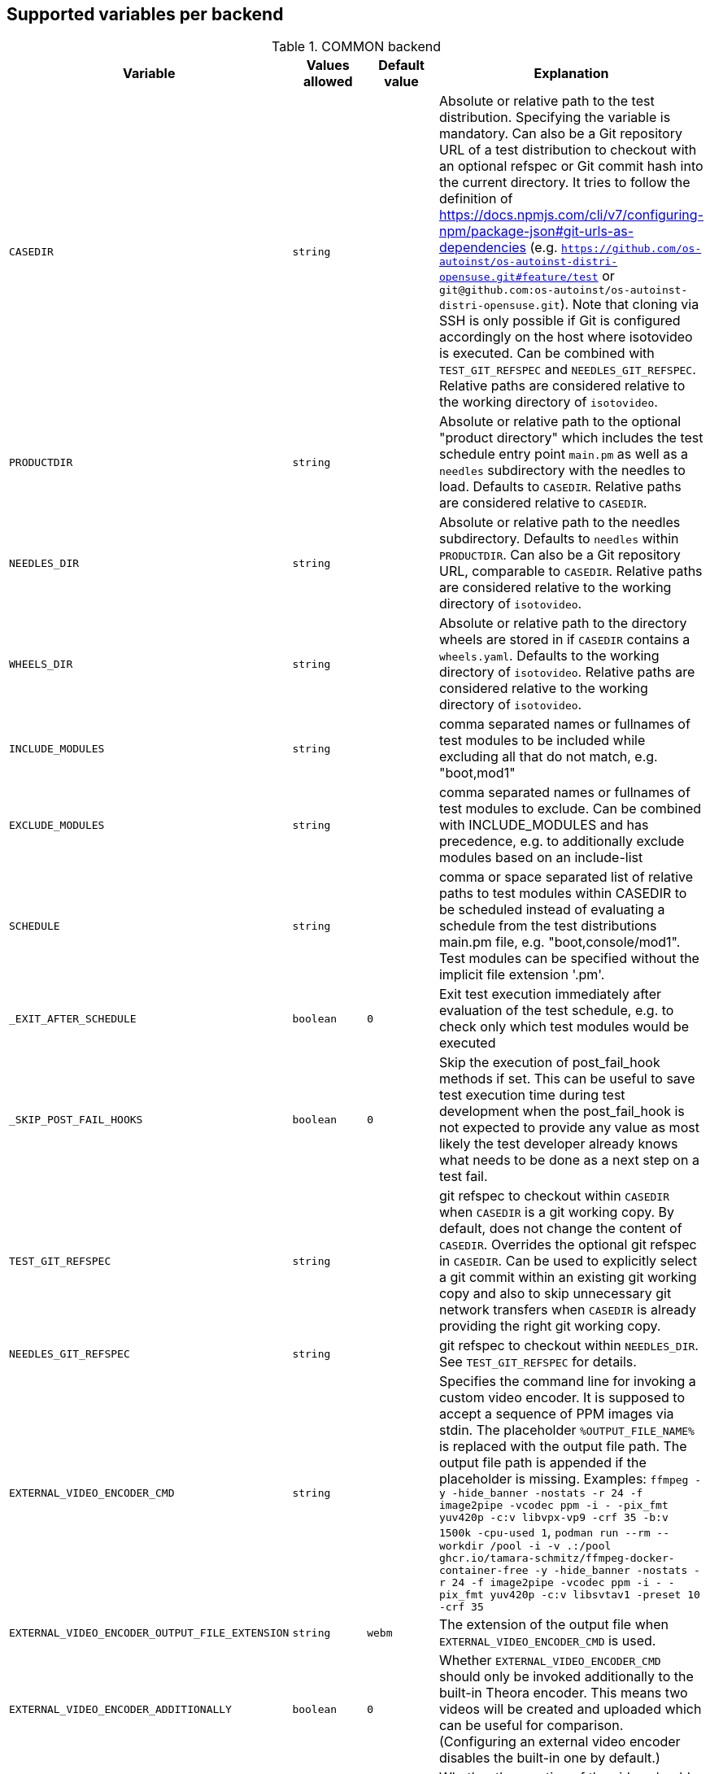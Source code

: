 Supported variables per backend
-------------------------------

.COMMON backend
[grid="rows",format="csv"]
[options="header",cols="^m,^m,^m,v",separator=";"]
|====================
Variable;Values allowed;Default value;Explanation
CASEDIR;string;;Absolute or relative path to the test distribution. Specifying the variable is mandatory. Can also be a Git repository URL of a test distribution to checkout with an optional refspec or Git commit hash into the current directory. It tries to follow the definition of https://docs.npmjs.com/cli/v7/configuring-npm/package-json#git-urls-as-dependencies (e.g. `https://github.com/os-autoinst/os-autoinst-distri-opensuse.git#feature/test` or `git@github.com:os-autoinst/os-autoinst-distri-opensuse.git`). Note that cloning via SSH is only possible if Git is configured accordingly on the host where isotovideo is executed. Can be combined with `TEST_GIT_REFSPEC` and `NEEDLES_GIT_REFSPEC`. Relative paths are considered relative to the working directory of `isotovideo`.
PRODUCTDIR;string;;Absolute or relative path to the optional "product directory" which includes the test schedule entry point `main.pm` as well as a `needles` subdirectory with the needles to load. Defaults to `CASEDIR`. Relative paths are considered relative to `CASEDIR`.
NEEDLES_DIR;string;;Absolute or relative path to the needles subdirectory. Defaults to `needles` within `PRODUCTDIR`. Can also be a Git repository URL, comparable to `CASEDIR`. Relative paths are considered relative to the working directory of `isotovideo`.
WHEELS_DIR;string;;Absolute or relative path to the directory wheels are stored in if `CASEDIR` contains a `wheels.yaml`. Defaults to the working directory of `isotovideo`. Relative paths are considered relative to the working directory of `isotovideo`.
INCLUDE_MODULES;string;;comma separated names or fullnames of test modules to be included while excluding all that do not match, e.g. "boot,mod1"
EXCLUDE_MODULES;string;;comma separated names or fullnames of test modules to exclude. Can be combined with INCLUDE_MODULES and has precedence, e.g. to additionally exclude modules based on an include-list
SCHEDULE;string;;comma or space separated list of relative paths to test modules within CASEDIR to be scheduled instead of evaluating a schedule from the test distributions main.pm file, e.g. "boot,console/mod1". Test modules can be specified without the implicit file extension '.pm'.
_EXIT_AFTER_SCHEDULE;boolean;0;Exit test execution immediately after evaluation of the test schedule, e.g. to check only which test modules would be executed
_SKIP_POST_FAIL_HOOKS;boolean;0;Skip the execution of post_fail_hook methods if set. This can be useful to save test execution time during test development when the post_fail_hook is not expected to provide any value as most likely the test developer already knows what needs to be done as a next step on a test fail.
TEST_GIT_REFSPEC;string;;git refspec to checkout within `CASEDIR` when `CASEDIR` is a git working copy. By default, does not change the content of `CASEDIR`. Overrides the optional git refspec in `CASEDIR`. Can be used to explicitly select a git commit within an existing git working copy and also to skip unnecessary git network transfers when `CASEDIR` is already providing the right git working copy.
NEEDLES_GIT_REFSPEC;string;;git refspec to checkout within `NEEDLES_DIR`. See `TEST_GIT_REFSPEC` for details.
EXTERNAL_VIDEO_ENCODER_CMD;string;;Specifies the command line for invoking a custom video encoder. It is supposed to accept a sequence of PPM images via stdin. The placeholder `%OUTPUT_FILE_NAME%` is replaced with the output file path. The output file path is appended if the placeholder is missing. Examples: `ffmpeg -y -hide_banner -nostats -r 24 -f image2pipe -vcodec ppm -i - -pix_fmt yuv420p -c:v libvpx-vp9 -crf 35 -b:v 1500k -cpu-used 1`, `podman run --rm --workdir /pool -i -v .:/pool ghcr.io/tamara-schmitz/ffmpeg-docker-container-free -y -hide_banner -nostats -r 24 -f image2pipe -vcodec ppm -i - -pix_fmt yuv420p -c:v libsvtav1 -preset 10 -crf 35`
EXTERNAL_VIDEO_ENCODER_OUTPUT_FILE_EXTENSION;string;webm;The extension of the output file when `EXTERNAL_VIDEO_ENCODER_CMD` is used.
EXTERNAL_VIDEO_ENCODER_ADDITIONALLY;boolean;0;Whether `EXTERNAL_VIDEO_ENCODER_CMD` should only be invoked additionally to the built-in Theora encoder. This means two videos will be created and uploaded which can be useful for comparison. (Configuring an external video encoder disables the built-in one by default.)
NOVIDEO;boolean;0;Whether the creation of the video should be disabled and also any `EXTERNAL_VIDEO_ENCODER_` variables be ignored.
NO_DEBUG_IO;boolean;0;Disable the I/O debug output in case of needle comparison times longer than expected
OSUTILS_WAIT_ATTEMPT_INTERVAL;float;1;The interval in seconds between "attempts" in osutils, e.g. used for connections to qemu qmp backend
SCREENSHOTINTERVAL;float;0.5;The interval in seconds at which screenshots are taken internally
SSH_COMMAND_TIMEOUT_S;integer;300;Timeout for any SSH based command in SSH based consoles, disabled for a value of 0. Time in seconds.
SSH_CONNECT_RETRY;integer;5;Maximum retries to connect to SSH based console targets
SSH_CONNECT_RETRY_INTERVAL;float;10;Interval in seconds between retries to connect to SSH based console targets. Related to SSH_CONNECT_RETRY
VNC_STALL_THRESHOLD;integer;4;Time after which is VNC considered stalled
VNC_TYPING_LIMIT;integer;30;Maximum number of keys per second
VNC_CONNECT_TIMEOUT_LOCAL;integer;10;Timeout for local VNC connections in seconds
VNC_CONNECT_TIMEOUT_REMOTE;integer;60;Timeout for remote VNC connections in seconds
_CHKSEL_RATE_WAIT_TIME;integer;30;The amount of time isotovideo is going to wait for the VNC console to become responsive
_CHKSEL_RATE_HITS;integer;15000;The amount of times, the select should return the same fileno during the _CHKSEL_RATE_WAIT_TIME seconds, to consider the VNC console unresponsive
TIMEOUT_SCALE;integer;1;This scale parameter can be used based on performance of workers to prevent false positive timeouts based on differing worker performance.
PAUSE_AT;string;;Test module (name or fullname) to pause test execution at. To be used together with the openQA developer mode which also allows to continue test execution again. Note that this does not start a developer mode session. So you still need to confirm taking control over the test to access the developer mode controls.
PAUSE_ON_SCREEN_MISMATCH;boolean;0;Pause test execution on the next screen mismatch. Same notes as for `PAUSE_AT` apply.
PAUSE_ON_NEXT_COMMAND;boolean;0;Pause test execution on the next test API command. Same notes as for `PAUSE_AT` apply.
PAUSE_ON_FAILURE;boolean;0;Pause test execution on a test failure (instead of invoking the post-fail hook and terminating). Same notes as for `PAUSE_AT` apply.
_QUIET_SCRIPT_CALLS;boolean;0;Add quiet flag to all the calls to script_run, script_output and validate_script_output. It will omit all the squares "wait_serial expected" on the Details view of the test case. This option might be useful for serial terminal tests.
_WAIT_STILL_SCREEN_ON_HERE_DOC_INPUT;float;0;If this value is greater then 0, it is used by `wait_still_screen` before starting to write the script into the here document used in `testapi::script_output()` function (see: poo#60566). By default this depends on the backend.
AUTOINST_URL_HOSTNAME;string;;hostname or IP address of host running the autoinst webserver endpoint, defaults to the local IP address within the qemu network for the qemu backend or the `WORKER_HOSTNAME` otherwise.
UPLOAD_METER;boolean;0;Display curl progress meter in `upload_logs()` and `upload_assets()` test API functions.
UPLOAD_MAX_MESSAGE_SIZE_GB;integer;0;Specifies the max. upload size in GiB for the test API functions `upload_logs()` and `upload_assets()` and the underlying command server API. Zero denotes infinity.
UPLOAD_INACTIVITY_TIMEOUT;integer;300;Specifies the inactivity timeout in seconds for the test API functions `upload_logs()` and `upload_assets()` and underlying the command server API.
NO_DEPRECATE_BACKEND_$backend;boolean;0;Only warn about deprecated backends instead of aborting
XRES;integer;1024;Resolution of display on x axis. Sets the resolution of the video encoder, and in qemu, the initial console resolution when OFW is set (Power and SPARC), and the EDID resolution for devices that support EDID
YRES;integer;768;Resolution of display on y axis. Sets the resolution of the video encoder, and in qemu, the initial console resolution when OFW is set (Power and SPARC), and the EDID resolution for devices that support EDID
VIDEO_ENCODER_BLOCKING_PIPE;boolean;0;Whether the pipe for writing data to the video encoder should be blocking or not. Making it blocking might allow following the live view in realtime despite large screenshot file sizes but it is not a well tested configuration
DEFAULT_CLICK_SLEEP;float;0.15;Default single click time in seconds
DEFAULT_DCLICK_SLEEP;float;0.10;Default double/triple click time in seconds (both press time and interval between clicks)

|====================

.ZVM backend
[grid="rows",format="csv"]
[options="header",cols="^m,^m,^m,v",separator=";"]
|====================
Variable;Values allowed;Default value;Explanation
ZVM_HOST;string;;Sets the remote hostname.
ZVM_GUEST;string;;Sets the remote username.
ZVM_PASSWORD;string;;Sets the remote password.
|====================

.SSH backend
[grid="rows",format="csv"]
[options="header",cols="^m,^m,^m,v",separator=";"]
|====================
Variable;Values allowed;Default value;Explanation
_SSH_SERVER_ALIVE_COUNT_MAX;integer;480;Sets the number of server alive messages which may be sent without receiving any messages back from the server. If this threshold is reached while server alive messages are being sent, ssh will disconnect from the server, terminating the session.  The server alive mechanism is valuable when the client or server depend on knowing when a connection has become inactive.
_SSH_SERVER_ALIVE_INTERVAL;integer;60;Sets a timeout interval in seconds after which if no data has been received from the server, client will send a message through the encrypted channel to request a response from the server.
|====================

.IPMI backend
[grid="rows",format="csv"]
[options="header",cols="^m,^m,^m,v",separator=";"]
|====================
Variable;Values allowed;Default value;Explanation
HARDWARE_CONSOLE_LOG;boolean;undef;Enable direct log capture of sol console, disabled by default
IPMI_HOSTNAME;string;undef;Hostname/IP for IPMI interface
IPMI_PASSWORD;string;undef;Password for the IPMI interface
IPMI_USER;string;undef;Username for the IPMI interface
IPMI_DO_NOT_POWER_OFF;boolean;undef;Don't power off the machine after test
IPMI_DO_NOT_RESTART_HOST;boolean;undef;Don't restart the machine before test
IPMI_BACKEND_MC_RESET;boolean;undef;Reset ipmi main board before test for sol console stability
IPMI_SKIP_SELFTEST;boolean;undef;Don't perform BMC selftest
IPMI_HW;string;supermicro;Hardware used for IPMI interface
IPMI_MC_RESET_MAX_TRIES;integer;5;Maximum number of overall retries for mc reset
IPMI_MC_RESET_SLEEP_TIME_S;integer;10;Time to sleep after sending mc reset command before trying to control IPMI
IPMI_MC_RESET_TIMEOUT;integer;60;Counts to try to reach IPMI interface after mc reset
IPMI_MC_RESET_PING_COUNT;integer;1;Ping counts that must be successful after mc reset
IPMI_MC_RESET_IPMI_TRIES;integer;3;Maximum number of IPMI command tries that are conducted after mc reset
IPMI_SOL_PERSISTENT_CONSOLE;boolean;1;Make SOL console persistent and don't reset it, enabled by default
IPMI_$_;;;Internal iterator variable
WORKER_HOSTNAME;string;undef;Worker hostname
|====================

.QEMU backend
[grid="rows",format="csv"]
[options="header",cols="^m,^m,^m,v",separator=";"]
|====================
Variable;Values allowed;Default value;Explanation
ARCH;x86_64|i686|aarch64|...;depends on tested medium;Architecture of VM.
ATACONTROLLER;see qemu -device ?, e. g. for SATA: ich9-ahci;;Controller for ATA devices, needed for connecting disks as SATA.
BIOS;;;Set the filename for the BIOS
BOOT_HDD_IMAGE;boolean;;enables boot from HDD_1 (BOOTFROM has higher priority)
BOOT_MENU;boolean;undef;enables boot menu for selection of boot device
BOOT_MENU_TIMEOUT;integer;5000;boot menu timeout in ms. Needs BOOT_MENU
BOOTFROM;chars;undef;Influences order of boot devices. Multi boot order is not supported. This variable can be overriden by `PXEBOOT`. See qemu -boot option and PXEBOOT variable.
CDMODEL;see qemu -device ?;undef;Storage device for virtualized CD
DELAYED_START;boolean;;delay vm cpu start until resume_vm() is called
FIDO2;boolean;0;Enable FIDO2 hardware token
HDDMODEL;see qemu -device ?;virtio-blk;Storage device for virtualized HDD.
HDDMODEL_$_;see qemu -device ?;virtio-blk;Storage device for virtualized HDD. Overrides global HDDMODEL for HDD_$i
HDDSIZEGB;integer;10;Creates HDD with specified size in GiB
HDD_$i;filename;;Filename of HDD image to be used for VM. Up to 9
HDDNUMQUEUES_$i;integer;-1;see qemu-system-x86_64 -device nvme,help - set the number of queues for HDD_$i
ISO;filename;;Filename of ISO file to be attached to VM
ISO_$i;filename;;Additional ISO to be attached to VM. Up to 9
KEEPHDDS;boolean;;Leave created HDD after test finishes. Useful for debugging tests
LAPTOP;boolean or filename;0;If 1, loads HP EliteBook 820 G1 DMI. If filename, loads specified DMI
MAKETESTSNAPSHOTS;boolean;0;Save snapshot for each test module in qcow image
MULTIPATH;boolean;0;Add HDD drives as multipath devices. Override HDDMODEL to virtio-scsi-pci
NBF;boolean;0;open source network boot firmware e.g. to attach iscsi target on boot http://ipxe.org/
NICMAC;any MAC address;52:54:00:12:34:56;MAC address to be assigned to virtual network card
NICMODEL;see qemu -device ?;virtio-net;Network device virtual NIC.
NICTYPE;user|tap|vde;user;Instruct QEMU to either use user networking or to connect virtual NIC to existin system TAP device
NICTYPE_USER_OPTIONS;string;undef;Arbitrary options for NICTYPE
NICVLAN;integer;undef;Comma-separated list of network (vlan) numbers to which the NIC should be connected, assigned by scheduler to jobs with NICTYPE != user
NUMDISKS;integer;1;Number of disks to be created and attached to VM, can be 0 to disable disks, if using RAIDLEVEL, will be set to 4
OFFLINE_SUT;boolean;0;Disable network for a VM
OFW;boolean;0;QEMU Open Firmware is in use
OVS_DEBUG;integer;undef;Set debug mode if value is 1
QEMU_ONLY_EXEC;boolean;undef;If set, only execute the qemu process but return early before connecting to the process. This can be helpful for cutting testing time or to connect to the qemu process manually.
QEMU_WAIT_FINISH;boolean;undef;Only used for internal testing, see comment in t/18-qemu-options.t for details.
QEMU_OVERRIDE_VIDEO_DEVICE_AARCH64;boolean;undef;(Deprecated, set QEMU_VIDEO_DEVICE=VGA) If set, and QEMU_VIDEO_DEVICE is not set, for arm systems use VGA as video adapter instead of virtio-gpu-pci
QEMU_DISABLE_SNAPSHOTS;boolean;undef;If set, disable snapshots in QEMU. This needs to be set when using vmdk disk images or in case the worker has slow disks to avoid save_vm calls failing due to timeouts (See https://bugzilla.suse.com/show_bug.cgi?id=1035453[bsc#1035453])
QEMU_QMP_CONNECT_ATTEMPTS;integer;20;The number of attempts to connect to qemu qmp. Usually used for internal testing
PATHCNT;integer;2;Number of paths in MULTIPATH scenario
PXEBOOT;boolean or 'once';0;Boot VM from network, on every boot or only once if set to 'once'. If value is 1 or 'once' it sets `bootindex=N` for each network device.
QEMU;QEMU binary filename;undef;Filename of QEMU binary to use
QEMUCLUSTERS;integer;undef;Number of CPU clusters used by VM
QEMUCORES;integer;undef;Number of CPU cores used by VM
QEMUCPU;see qemu -cpu ?;undef;CPU to emulate
QEMUCPUS;integer;1;Number of CPUs to assign to VM
QEMUDIES;integer;undef;Number of CPU dies used by VM
QEMUMACHINE;see qemu -machine ?;undef;Machine and chipset to emulate
QEMUPORT;integer;20002 + worker instance * 10;Port on which QEMU monitor should listen
QEMURAM;integer;1024;Size of RAM of VM in MiB
QEMUSOCKETS;integer;undef;Number of CPU sockets used by VM
QEMUTHREADS;integer;undef;Number of CPU threads used by VM
QEMUTPM;'instance' or appropriate value for local swtpm config;undef;Configure VM to use a TPM emulator device, with appropriate args for the arch. If a TPM device is available at QEMUTPM_PATH_PREFIX + X, where X is the value of QEMUTPM or the worker instance number if QEMUTPM is set to 'instance', it will be used. Otherwise it will be created at test startup. See QEMUTPM_VER in the latter case.
QEMUTPM_VER;'1.2' or '2.0' depending on which TPM chip should be emulated;'2.0';If no TPM device has been setup otherwise, swtpm will be used internally to create one with a socket at /tmp/mytpmX
QEMUTPM_PATH_PREFIX;string;'/tmp/mytpm';Path prefix to use or create TPM emulator device in
QEMUVGA;virtio,qxl,cirrus,std;See QEMU_VIDEO_DEVICE;(Deprecated, use QEMU_VIDEO_DEVICE instead) VGA device to use with VM (will be converted to a matching -device parameter)
QEMU_COMPRESS_QCOW2;boolean;1;compress qcow2 images intended for upload
QEMU_IMG_CREATE_TRIES;integer;3;Define number of tries for qemu-img commands
QEMU_HUGE_PAGES_PATH;string;undef;Define a path to use huge pages (e.g. /dev/hugepages/)
QEMU_HOST_IP;string;10.0.2.2;The VM host IP used in usermode networking. Set `NICTYPE=user` and NICTYPE_USER_OPTIONS accordingly to match following https://wiki.qemu.org/Documentation/Networking#User_Networking_.28SLIRP.29
QEMU_MAX_MIGRATION_TIME;integer;240;Maximum time in seconds a migration to file may take for example for snapshot creation before being forcefully aborted.
QEMU_NO_FDC_SET;boolean;0;Don't disable the floppy drive.
QEMU_NO_KVM;boolean;0;Don't use KVM acceleration.
QEMU_NO_TABLET;boolean;0;Don't use USB tablet.
QEMU_VIRTIO_RNG;boolean;1;Enable virtio random number generator
QEMU_NUMA;boolean;0;Enable NUMA simulation, requires QEMUCPUS to be greater than one
QEMU_SMBIOS;see qemu -smbios ?;undef;pass this value to qemu -smbios
QEMU_SOUNDHW;see qemu -soundhw ?;had;pass this value to qemu -soundhw (for qemu < 4.2)
QEMU_AUDIODEV;see qemu -device ?;intel-hda;Audio device to use with audiodev to qemu -device (for qemu >= 4.2)
QEMU_AUDIOBACKEND;see qemu -audio-help;none;Audio backend to use with audiodev (for qemu >= 4.2)
QEMU_COMPRESS_LEVEL;integer;6;Sets the compression level used for memory dumps and snapshots. Zero turns compression off and 9 is the maximum level. Generally there is little improvement in compression ratio by increasing the level, but the CPU time can be high on some platforms.
QEMU_COMPRESS_THREADS;integer;QEMUCPUS;Number of threads used for compressing memory dumps and snapshots.
QEMU_NON_FATAL_DBUS_CALL;boolean;0;Ignore failed dbus calls and ignore instead of fatal exits
QEMU_MAX_BANDWIDTH;integer;INT_MAX;Limits the transfer rate during a snapshot.
QEMU_DUMP_COMPRESS_METHOD;string;xz;The compression to use during a memory dump. Can be set to xz, bzip2 or internal (QEMU's internal compression, not compatible with crash or gdb). If xz is set, but not available, it will fallback to bzip2. Also see QEMU_COMPRESSION_LEVEL.
QEMU_APPEND;string;;Append parameters on qemu command line. The first item will have '-' prepended to it.
QEMU_ENABLE_SMBD;boolean;0;Enable QEMU's built-in samba service for user network. Exported worker's pool will be accessible on `\\10.0.2.4\qemu` share. Requires `smbd` to be installed (usually part of the `samba` package).
VIRTIO_CONSOLE;boolean;1;Enable/disable virtio console. (@see `-device virtconsole` qemu option)
VIRTIO_CONSOLE_NUM;integer;1;Number of virtio consoles.
QEMU_BALLOON_TARGET;integer;undef;The target guest RAM usage before a snapshot is taken. It is intended to speed up snapshots by forcing the guest to drop various caches. Setting this enables the virtio-balloon device which requires a kernel with a virtio-balloon driver. Setting this far below the RAM required by the guest will probably cause the guest to panic or deadlock. However it should be able to cope with it being set slightly below what is needed.
QEMU_BALLOON_TIMEOUT;integer;5;Timeout for qemu balloon operations
RAIDLEVEL;;;Set the raid level, affects NUMDISKS.
SKIPTO;full name of test module;;Restore VM from snapshot and continue by running specified test module. Needs HDD image with snapshots present
TAPDEV;device name;undef;TAP device name to which virtual NIC should be connected. Usually undef so automatic matching is used
TAPDOWNSCRIPT;string;undef;Script used during the backend network shutdown
TAPSCRIPT;;;Script used during the backend network creation
TESTDEBUG;boolean;0;Enable test debugging: override 'milestone' and 'fatal' test flags to 1. Snapshot are created after each successful test module and each fail aborts test run
UEFI;boolean;0;Enable UEFI
UEFI_PFLASH_CODE;string;;Specify the file name of the UEFI firmware code which will be loaded onto a read-only PFLASH drive
UEFI_PFLASH_VARS;string;;Specify the file name which contains the UEFI firmware variables which will be loaded onto a mutable PFLASH drive
PUBLISH_PFLASH_VARS;string;;Specify the file name to publish the UEFI vars file as
UEFI_PFLASH;boolean;0;(Deprecated, use UEFI_PFLASH_VARS) Enable the pflash mode to write the UEFI variables directly into the firmware file instead of NVvars in the EFI system partition
UEFI_BIOS;;;Deprecated, use UEFI_PFLASH_CODE
USBBOOT;boolean;0;Mount ISO as USB disk and boot VM from it
USBSIZEGB;integer;size of ISO;Size of USB disk for USBBOOT
VDE_PORT;integer;worker instance + 10;number of vde switch port to connect
VDE_SOCKETDIR;string;.;directory where vde_switch control socket is to be found
VDE_USE_SLIRP;integer;1;whether to start slirpvde
VNC;integer;worker instance + 90;Display on which VNC server is running. Actual port is 5900 + VNC
VNC_EXTRA_VARS;string;;Additional variables passed to the qemu VNC parameter (`-vnc`)
VNCKB;;;Set the keyboard layout if you are not using en-us
WORKER_CLASS;string;undef;qemu system types
WORKER_HOSTNAME;string;undef;Worker hostname
QEMU_VIDEO_DEVICE;string;virtio-gpu-pci on ARM, VGA otherwise;Video device to use with VM (using -device, not -vga). Can have options appended e.g. "virtio-gpu-gl,edid=on", but it is better to set QEMU_VIDEO_DEVICE_OPTIONS. See qemu docs and https://www.kraxel.org/blog/2019/09/display-devices-in-qemu/ for valid choices
QEMU_VIDEO_DEVICE_OPTIONS;string;none;Additional options for QEMU_VIDEO_DEVICE (comma-separated). Will be appended after automatically-generated resolution setting options on devices that support EDID
SAVE_STORAGE_TIMEOUT;integer;900;Timeout for saving one storage volume in `save_storage` test API function.
|====================

.SVIRT backend
[grid="rows",format="csv"]
[options="header",cols="^m,^m,^m,v",separator=";"]
|====================
Variable;Values allowed;Default value;Explanation
HDDSIZEGB;integer;15;Disk size in GB
QEMUCPUS;integer;1;Number of CPUs to assign to VM
QEMURAM;integer;1024;Size of RAM of VM in MiB
VIRSH_HOSTNAME;string;;SSH Host with virsh
VIRSH_USERNAME;string;;Username on above host, defaults to root
VIRSH_PASSWORD;string;;Password for user account on above host
VIRSH_VMM_FAMILY;string;;Host's hypervisor ('kvm', 'xen')
VIRSH_VMM_TYPE;string;;Host's hypervisor type ('hvm' for full virtualization on 'kvm' and 'xen' families, 'linux' for paravirtualization on 'xen' family)
VIRSH_GUEST;string;;Where to look for VNC server (SUT or VM)
VIRSH_GUEST_PASSWORD;string;;VNC password of the guest
VIRSH_INSTANCE;integer;;VM's instance number on VIRSH_HOSTNAME
VMWARE_USERNAME;string;;Administrator's username ('@' is '%40')
VMWARE_PASSWORD;string;;Administrator's password
VMWARE_HOST;string;;VCS server for authentication
VMWARE_DATASTORE;string;datastore1;VMware datastore
VMWARE_NFS_DATASTORE;string;;VMware datastore with openQA NFS directories
VMWARE_SERIAL_PORT;string;;TCP port where is VM's serial port stream to be expected on the ESX server
VMWARE_BRIDGE;string;;VMware's bridge name (usual default is 'VM Network')
VMWARE_REMOTE_VMM;string;;Set the vmware Virtual Machine Manager
VMWARE_VNC_OVER_WS;boolean;0;Whether to use VNC over WebSockets (instead of raw VNC connection)
VMWARE_VNC_OVER_WS_INSECURE;boolean;0;Do not require a valid TLS certificate for VNC over WebSockets
HYPERV_USERNAME;string;;Administrator account name
HYPERV_PASSWORD;string;;Password for above account
HYPERV_SERVER;string;;Windows Server (2008 R2, 2012 R2, or 2016) instance IP address
HYPERV_SERIAL_PORT;integer;;TCP port where is VM's serial port stream to be expected on the Hyper-V server
HYPERV_VIRTUAL_SWITCH;string;;Name of Hyper-V's External Virtual Switch
NUMDISKS;integer;1;Number of disks to be created and attached to VM, can be 0 to disable disks, if using RAIDLEVEL, will be set to 4
RAIDLEVEL;integer;undef;Sets the raid level, affects NUMDISKS.
SVIRT_KEEP_VM_RUNNING;boolean;undef;Keep VM running after execution, disabled by default
SVIRT_WORKER_CACHE;boolean;0;Use the openQA worker cache if possible to copy images to the svirt host - this means the path specified when invoking `add_disk` is **not** fully regarded, e.g. if the specified path points into the `fixed`-subdirectory but the openQA worker cached the same asset under the regular directory (which it prefers over the `fixed`-subdirectory) then the asset from the regular directory will be used
WORKER_HOSTNAME;string;undef;Worker hostname
|====================

.VAGRANT backend
[grid="rows",format="csv"]
[options="header",cols="^m,^m,^m,v",separator=";"]
|====================
Variable;Values allowed;Default value;Explanation
VAGRANT_BOX;string;undef;The unique identifier/name of the vagrant box that should be used for the test. This is the same value as used when running `vagrant init $boxname`. When the box name is prefixed with a `/` then the backend expects the such a file in the directory `VAGRANT_ASSETDIR`.
VAGRANT_BOX_URL;string;undef;URL to the json file that contains the links to the published versions of the vagrant boxes. This is only required for boxes that are hosted in the Open Build Service and not for those hosted on Vagrant Cloud.
VAGRANT_PROVIDER;libvirt|virtualbox;undef;The provider (= VM backend) that will be used by vagrant.
VAGRANT_UP_TIMEOUT;integer;300;The maximum time in seconds that `vagrant up` is allowed to take (note that this includes download times as well).
VAGRANT_ASSETDIR;string;undef;Directory on the worker in which it expects to find local vagrant boxes. This variable must be set when testing local boxes and can be left undefined otherwise. It is recommended to set this variable on the worker.
|====================

.VIRT backend
[grid="rows",format="csv"]
[options="header",cols="^m,^m,^m,v",separator=";"]
|====================
Variable;Values allowed;Default value;Explanation
QEMUCPUS;integer;undef;Number of CPUs
QEMURAM;integer;undef;Quantity of RAM
|====================

.PVM backend
[grid="rows",format="csv"]
[options="header",cols="^m,^m,^m,v",separator=";"]
|====================
Variable;Values allowed;Default value;Explanation
ARCH;string;undef;Architecture of the pvm backend
MEM;integer;2048;amount of RAM
LPAR;string;osauto;LPAR name to be created
LPARID;string;udef;LPAR id
NUMDISKS;integer;1;Number of disks
HDD_$hdd_num;string;udef;Name of the virtual disk to be attached
HDD_$i;string;udef;Additional disk to be attached
HDDSIZEGB;integer;15;Disk size in GB
NIC;string;sea;Type of NIC
NICVLAN;integer;1;VLAN to attach to
VSWITCH;string;VSWITCH0;A virtula switch to connect to
CPUS;integer;1;Number of CPUS for LPAR
ISO;string;undef;isos from nfs mount on VIO side to VMLibrary
VIOISO;string;undef;Virtual Optical Media ISO
VNC;integer;undef;VNC port
WORKER_ID;string;undef;osauto id
|====================

.PVM_HMC backend
[grid="rows",format="csv"]
[options="header",cols="^m,^m,^m,v",separator=";"]
|====================
Variable;Values allowed;Default value;Explanation
HARDWARE_CONSOLE_LOG;boolean;undef;Enable direct log capture of mkvterm console, disabled by default
HMC_MACHINE_NAME;string;;Sets the public name of the host
HMC_HOSTNAME;string;;Sets the remote host to connect tp
HMC_USERNAME;string;;Username for the remote host, defaults to hscroot
HMC_PASSWORD;string;;Password for the remote host
LPAR_ID;string;udef;LPAR id
|====================

.GENERALHW backend
[grid="rows",format="csv"]
[options="header",cols="^m,^m,^m,v",separator=";"]
|====================
Variable;Values allowed;Default value;Explanation
GENERAL_HW_VNC_IP;string;;Hostname of the gadget's network. If not set, SSH consoles will be used
GENERAL_HW_VNC_PASSWORD;string;;Password for VNC server
GENERAL_HW_VNC_PORT;integer;5900;VNC Port number
GENERAL_HW_VNC_DEPTH;integer;16;Color depth for VNC server
GENERAL_HW_VNC_JPEG;integer;0;Advertise support for Tight JPEG encoding
GENERAL_HW_NO_SERIAL;boolean;;Don't use serial
GENERAL_HW_VIDEO_STREAM_URL;string;;Video stream URL (in ffmpeg's syntax) to receive, for example 'udp://@:5004' or '/dev/video0'. Using 'ustreamer:///dev/videoN' will use ustreamer from PiKVM instead of ffmpeg to read '/dev/videoN'. Ustreamer support requires pack("D") working, which rules out openSUSE 15.5's perl.
GENERAL_HW_VIDEO_CMD_PREFIX;string;;Prefix to prepend to 'ffmpeg' and 'v4l2-ctl' commands, can be used to run them on a different host via SSH. Example: 'ssh root@pikvm'. Note: the value is tokenized on spaces, so avoid their use in command name or any of the parameters.
VIDEO_STREAM_PIPE_BUFFER_SIZE;integer;1680*1050*3+20;Buffer containing at least a single PPM frame for video capturing
GENERAL_HW_KEYBOARD_URL;string;;URL to keyboard emulation device. eg. 'http://1.2.3.4/cmd' - see https://github.com/os-autoinst/os-autoinst-distri-opensuse/tree/master/data/generalhw_scripts/rpi_pico_w_keyboard[rpi_pico_w_keyboard]
GENERAL_HW_CMD_DIR;string;;Directory with allowed CMD scripts. Note: This variable should be set in the workers.ini file, otherwise it will be ignored by openQA.
GENERAL_HW_SOL_CMD;string;;Shell Script to output serial output (in CMD_DIR)
GENERAL_HW_SOL_ARGS;string;;Arguments to pass GENERAL_HW_SOL_CMD Shell script
GENERAL_HW_POWERON_CMD;string;;Shell Command to power on the SUT (in CMD_DIR)
GENERAL_HW_POWERON_ARGS;string;;Arguments to pass GENERAL_HW_POWERON_CMD Shell script
GENERAL_HW_POWEROFF_CMD;string;;Shell Command to power off the SUT (in CMD_DIR)
GENERAL_HW_POWEROFF_ARGS;string;;Arguments to pass GENERAL_HW_POWEROFF_CMD Shell script
GENERAL_HW_FLASH_CMD;string;;Shell Command to flash a disk image on SUT (in CMD_DIR), optional
GENERAL_HW_FLASH_ARGS;string;;Arguments to pass GENERAL_HW_FLASH_CMD Shell script
GENERAL_HW_IMAGE_CMD;string;;Shell Command to extract disk image from SUT (in CMD_DIR), optional
GENERAL_HW_IMAGE_ARGS;string;;Arguments to pass GENERAL_HW_IMAGE_CMD Shell script. The script will get also extra arguments: disk number and file path to save it into.
GENERAL_HW_INPUT_CMD;string;;Shell Command to control keyboard/mouse of the SUT, should wait for keyboard events on its stdin (in syntax used in 'send_key'), or mouse events as 'mouse_move <x> <y>' or 'mouse_button <buttons-pressed-mask>'. This is used only if GENERAL_HW_VIDEO_STREAM_URL is set.
GENERAL_HW_INPUT_ARGS;string;;Arguments to pass GENERAL_HW_INPUT_CMD Shell script
GENERAL_HW_EDID;string;;EDID to be set on relevant /dev/video device (see 'GENERAL_HW_VIDEO_STREAM_URL'), used directly as an argument for 'v4l2-ctl --set-edit'. Example values: 'type=hdmi', 'file=/some/path'.
HDDSIZEGB;integer;10;Creates HDD with specified size in GiB
HDD_$i;filename;;Filename of HDD image to be used for machine.
HDDSIZEGB_$i;integer;;Creates HDD with specified size in GiB for corresponding HDD
NUMDISKS;integer;1;Number of disks attached to machine
WORKER_HOSTNAME;string;undef;Worker hostname
|====================

.AMT backend
[grid="rows",format="csv"]
[options="header",cols="^m,^m,^m,v",separator=";"]
|====================
Variable;Values allowed;Default value;Explanation
AMT_HOSTNAME;string;;Hostname or IP of the target host
AMT_PASSWORD;string;;Password for admin AMT user on target host
|====================

.S390X backend
[grid="rows",format="csv"]
[options="header",cols="^m,^m,^m,v",separator=";"]
|====================
Variable;Values allowed;Default value;Explanation
WORKER_HOSTNAME;string;undef;Worker hostname
|====================

.SPVM backend
[grid="rows",format="csv"]
[options="header",cols="^m,^m,^m,v",separator=";"]
|====================
Variable;Values allowed;Default value;Explanation
HARDWARE_CONSOLE_LOG;boolean;undef;Enable direct log capture of mkvterm console, disabled by default
WORKER_HOSTNAME;string;undef;Worker hostname
NOVALINK_HOSTNAME;string;undef;Novalink target host to connect to
NOVALINK_USERNAME;string;root;Username to authenticate on Novalink host
NOVALINK_PASSWORD;string;undef;Password to authenticate on Novalink host
NOVALINK_LPAR_ID;string;undef;LPAR ID on the Novalink target to control
|====================
